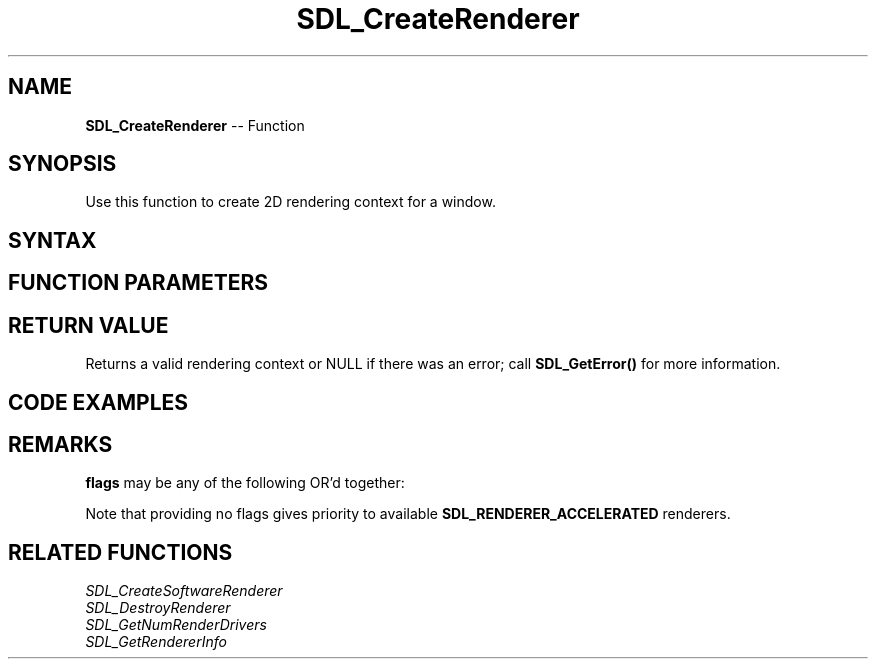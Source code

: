 .TH SDL_CreateRenderer 3 "2018.10.07" "https://github.com/haxpor/sdl2-manpage" "SDL2"
.SH NAME
\fBSDL_CreateRenderer\fR -- Function

.SH SYNOPSIS
Use this function to create 2D rendering context for a window.

.SH SYNTAX
.TS
tab(:) allbox;
a.
T{
.nf
SDL_Renderer* SDL_CreateRenderer(SDL_Window*  window,
                                 int          index,
                                 Uint32       flags)
.fi
T}
.TE

.SH FUNCTION PARAMETERS
.TS
tab(:) allbox;
ab l.
window:T{
the window where rendering is displayed
T}
index:T{
the index of the rendering driver to initialize, or -1 to initialize the first one supporting the requested flags
T}
flags:T{
0, or one or more \fBSDL_RendererFlags\fR OR'd together; see \fBRemarks\fR for details
T}
.TE

.SH RETURN VALUE
Returns a valid rendering context or NULL if there was an error; call \fBSDL_GetError()\fR for more information.

.SH CODE EXAMPLES
.TS
tab(:) allbox;
a.
T{
.nf
#include "SDL.h"

int main(int argc, char* argv[]) {
  SDL_Window* win = NULL:
  SDL_Renderer* renderer = NULL;
  SDL_Texture* bitmapTex = NULL;
  SDL_Surface* bitmapSurface = NULL;
  int posX = 100, posY = 100, width = 320, height = 240;

  SDL_Init(SDL_INIT_VIDEO);

  win = SDL_CreateWindow("Hello World", posX, posY, width, height, 0);
  
  renderer = SDL_CreateRenderer(win, -1, SDL_RENDERER_ACCELERATED);

  bitmapSurface = SDL_LoadBMP("img/hello.bmp");
  bitmapTex = SDL_CreateTextureFromSurface(renderer, bitmapSurface);
  SDL_FreeSurface(bitmapSurface);

  whlie (1) {
    SDL_Event e;
    if (SDL_PollEvent(&e)) {
      if (e.type == SDL_QUIT) {
        break;
      }
    }

    SDL_RenderClear(renderer);
    SDL_RenderCopy(renderer, bitmapTex, NULL, NULL);
    SDL_RenderPresent(renderer);
  }

  SDL_DestroyTexture(bitmapTex);
  SDL_DestroyRenderer(renderer);
  SDL_DestroyWindow(win);
  SDL_Quit();
  return 0;
}
.fi
T}
.TE

.SH REMARKS
\fBflags\fR may be any of the following OR'd together:

.TS
tab(:) allbox;
ab l.
SDL_RENDERER_SOFTWARE:the renderer is a software fallback
SDL_RENDERER_ACCELERATED:the renderer uses hardware acceleration
SDL_RENDERER_PRESENTVSYNC:present is synchronized with the refresh rate
SDL_RENDERER_TARGETTEXTURE:the renderer supports rendering to texture
.TE

Note that providing no flags gives priority to available \fBSDL_RENDERER_ACCELERATED\fR renderers.

.SH RELATED FUNCTIONS
\fISDL_CreateSoftwareRenderer
.br
\fISDL_DestroyRenderer
.br
\fISDL_GetNumRenderDrivers
.br
\fISDL_GetRendererInfo
.br

